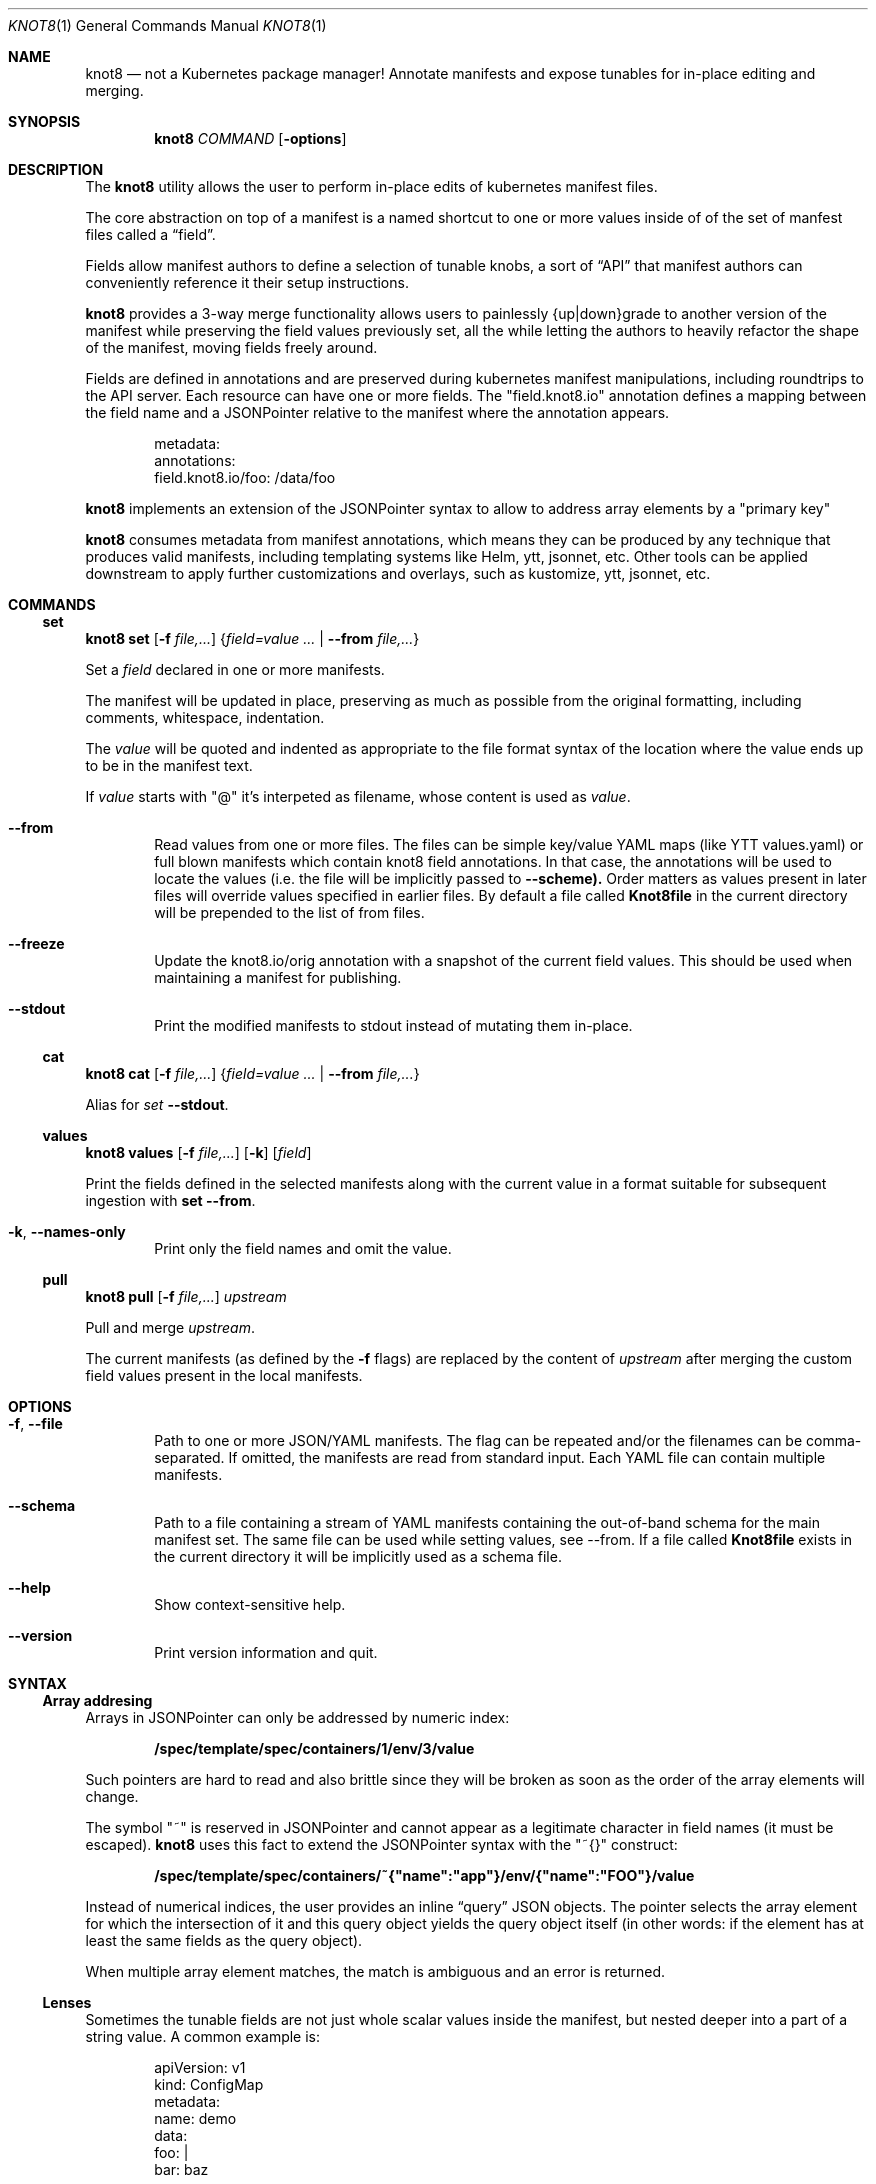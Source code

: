 .Dd $Mdocdate: March 10 2020 $
.Dt KNOT8 1
.Os ANY
.
.Sh NAME
.
.Nm knot8
.Nd not a Kubernetes package manager! Annotate manifests and expose tunables for in-place editing and merging.
.
.Sh SYNOPSIS
.
.Nm
.Ar COMMAND
.Op Fl options
.
.Sh DESCRIPTION
.
The
.Nm
utility allows the user to perform in-place edits of kubernetes manifest files.
.Pp
The core abstraction on top of a manifest is a named shortcut to one or more
values inside of of the set of manfest files called a
.Dq field .
.Pp
Fields allow manifest authors to define a selection of tunable knobs, a sort of
.Dq API
that manifest authors can conveniently reference it their setup instructions.
.Pp
.Nm
provides a 3-way merge functionality allows users to painlessly {up|down}grade to
another version of the manifest while preserving the field values previously
set, all the while letting the authors to heavily refactor the shape of the
manifest, moving fields freely around.
.Pp
Fields are defined in annotations and are preserved during kubernetes
manifest manipulations, including roundtrips to the API server.
Each resource can have one or more fields. The
.Qq field.knot8.io
annotation defines a mapping between the field name and a JSONPointer relative
to the manifest where the annotation appears.
.Bd -literal -offset indent
metadata:
  annotations:
    field.knot8.io/foo: /data/foo
.Ed
.Pp
.Nm
implements an extension of the JSONPointer syntax to allow to address array
elements by a
.Qq primary key
.Pp
.Nm
consumes metadata from manifest annotations, which means they can be produced
by any technique that produces valid manifests, including templating systems like Helm,
ytt, jsonnet, etc. Other tools can be applied downstream to apply further
customizations and overlays, such as kustomize, ytt, jsonnet, etc.
.
.
.Sh COMMANDS
.
.\" Subcommand
.Ss set
.
.Nm Ic set Op Fl f Ar file,...
.Brq Ar field=value ... | Fl Fl from Ar file,...
.Pp
Set a
.Ar field
declared in one or more manifests.
.Pp
The manifest will be updated in place, preserving as much as possible from the
original formatting, including comments, whitespace, indentation.
.Pp
The
.Ar value
will be quoted and indented as appropriate to the file format syntax
of the location where the value ends up to be in the manifest text.
.Pp
If
.Ar value
starts with
.Qq @
it's interpeted as filename, whose content is used as
.Ar value .
.
.Bl -tag -width 4n
.It Fl Fl from
Read values from one or more files. The files can be simple key/value YAML maps
(like YTT values.yaml) or full blown manifests which contain knot8 field
annotations. In that case, the annotations will be used to locate the values (i.e.
the file will be implicitly passed to
.Fl Fl scheme).
Order matters as values present in later files will override values
specified in earlier files. By default a file called
.Ic Knot8file
in the current directory will be
prepended to the list of from files.
.
.It Fl Fl freeze
Update the knot8.io/orig annotation with a snapshot of the current field values.
This should be used when maintaining a manifest for publishing.
.
.It Fl Fl stdout
Print the modified manifests to stdout instead of mutating them in-place.
.
.El
.
.\" Subcommand
.Ss cat
.
.Nm Ic cat Op Fl f Ar file,...
.Brq Ar field=value ... | Fl Fl from Ar file,...
.Pp
Alias for
.Ar set Fl Fl stdout .
.\" Subcommand
.Ss values
.
.Nm Ic values Op Fl f Ar file,...
.Op Fl k
.Op Ar field
.Pp
.
Print the fields defined in the selected manifests along with the current value in a format
suitable for subsequent ingestion with
.Ic set --from .
.
.Bl -tag -width 4n
.It Fl k , Fl Fl names-only
Print only the field names and omit the value.
.El
.
.
.\" Subcommand
.Ss pull
.
.Nm Ic pull Op Fl f Ar file,...
.Ar upstream
.Pp
Pull and merge
.Ar upstream .
.Pp
The current manifests (as defined by the
.Fl f
flags) are replaced by the content of
.Ar upstream
after merging the custom field values present in the local manifests.
.
.
.Sh OPTIONS
.
.Bl -tag -width 4n
.
.It Fl f , Fl Fl file
Path to one or more JSON/YAML manifests. The flag can be repeated and/or
the filenames can be comma-separated. If omitted, the manifests are read from
standard input. Each YAML file can contain multiple manifests.
.
.It Fl Fl schema
Path to a file containing a stream of YAML manifests containing the out-of-band
schema for the main manifest set. The same file can be used while setting values,
see --from. If a file called
.Ic Knot8file
exists in the current directory it will be
implicitly used as a schema file.
.
.It Fl Fl help
Show context-sensitive help.
.
.It Fl Fl version
Print version information and quit.
.
.El
.
.
.Sh SYNTAX
.
.Ss Array addresing
Arrays in JSONPointer can only be addressed by numeric index:
.Pp
.Dl /spec/template/spec/containers/1/env/3/value
.Pp
Such pointers are hard to read and also brittle since they will be broken as
soon as the order of the array elements will change.
.Pp
The symbol
.Qq ~
is reserved in JSONPointer and cannot appear as a legitimate character in field
names (it must be escaped).
.Nm
uses this fact to extend the JSONPointer syntax with the
.Qq ~{}
construct:
.Pp
.Dl /spec/template/spec/containers/~{"name":"app"}/env/{"name":"FOO"}/value
.Pp
Instead of numerical indices, the user provides an inline
.Dq query
JSON objects.
The pointer selects the array element for which the intersection of it and this
query object yields the query object itself (in other words: if the element has
at least the same fields as the query object).
.Pp
When multiple array element matches, the match is ambiguous and an error is
returned.
.
.
.Ss Lenses
.
Sometimes the tunable fields are not just whole scalar values inside the
manifest, but nested deeper into a part of a string value. A common example is:
.Bd -literal -offset indent
apiVersion: v1
kind: ConfigMap
metadata:
  name: demo
data:
  foo: |
    bar: baz
.Ed
.Pp
.Nm
takes a recursive approach to the problem. A string blob in the outer YAML
file is just a string blob, but that doesn't mean we cannot also think about it
as if it was yet another structured file for which we know the format.
.Nm
implements a number of
.Dq lenses.
You can think of lenses as of format-preserving bidirectional parsers, which
yield map the source text into a tree addressable via JSONPointer.
.Pp
The pointer is split into
segments and each segment is used to address one string field. Then, the lens
for the next segment is applied and the process is repeated:
.Pp
.Dl /a/b/c/~(lens1)/d/e/f/~(lens2)/g/h/~(lens3)/i
.Pp
Example:
.Bd -literal -offset indent
apiVersion: v1
kind: ConfigMap
metadata:
  name: demo
  annotations:
    field.knot8.io/foo: /data/foo/~(yaml)/bar
data:                   \\___________________/
  foo: |                          /
    bar: baz <-------------------/
.Ed
.Pp
.Nm
currently supports the following lenses:
.Bl -tag -width Ds
.It yaml
Nested YAML file; quoting and indentation style is preserved as much as
possible. Since JSON is (not quite, but close enough in practice) a
subset of YAML, the same lens works for JSON too.
.It toml
TOML support is preliminary, but simple key = "value" lines can addressed.
.It base64
The Base64 codec allows editing base64 encoded text bodies (e.g. in Secrets).
.It regexp
The regexp lens is a useful escape hatch when no lenses exist for your data type.
The first path element after the lens defines a regular expression (using the RE2 syntax),
while the second path element selects which capture group (0 for the whole match). Named capture groups are supported. The regular expressions is applied on the whole field contents.
.It line
Selects a whole line matching a regexp. Like awk's or sed's "/regexp/" construct.
.El
.
.Sh EXAMPLES
.
.\" Example 1
.Ss Simple workflow
.
.Bd -literal -offset indent
$ wget https://my.app/v1/app.yaml
$ kubectl apply -f app.yaml
$ knot8 set -f app.yaml foo=WOOF
$ kubectl apply -f app.yaml
$ knot8 pull -f app.yaml https://my.app/v2/app.yaml
$ kubectl apply -f app.yaml
.Ed
.
.
.\" Example 2
.Ss Separate values
.
Sometimes you want to be apply different sets of values on the same
config file and thus the in-place edit approach is not a good fit:
.Bd -literal -offset indent
$ cat staging/values.yaml
foo: WOOF
$ knot8 set <app.yaml --from=staging/values.yaml | kubectl apply -f
.Ed
.
.
.\" Example 3
.Ss Roundtrip
.
.Bd -literal -offset indent
$ kubectl apply -f https://my.app/v1/app.yaml
$ kubectl get deploy myapp -oyaml | knot8 set foo=WOOF | kubectl apply -f -
.Ed
.
.
.\" Example 4
.Ss Out of band schema
So far we've seen how knot8 can be used to update fields whose declaration lives inside the manifest itself.
This doesn't work unless the upstream author of the manifest embraces knot8 field definitions.
.Pp
The
.Fl Fl schema
flag allows us to define the fields in an external file, without having to touch the original file.
By default a file called
.Ic Knot8file
is used as schema even if no
.Fl fl schema
flag is provided.
.Pp
.Bd -literal -offset indent
$ wget https://raw.githubusercontent.com/kubernetes/website/master/\\
content/en/examples/application/deployment.yaml
$ cat >Knot8file <<EOF
appImage: bitnami/nginx:1.14.2
---
apiVersion: apps/v1
kind: Deployment
metadata:
  name: nginx-deployment
  annotations:
    field.knot8.io/replicas: /spec/replicas
    field.knot8.io/appImage: /spec/template/spec/containers/~{"name":"nginx"}/image
EOF
$ knot8 cat -f .
...

.Ed
.
.
.\" Example 5
.Ss Detailed 3-way merge walkthrough
.
Imagine you download an app manifest:
.Pp
.Dl $ wget https://my.app/v1/app.yaml
.Pp
Let's take a look at the content of that manifest:
.Bd -literal -offset indent
$ cat app.yaml
apiVersion: v1
kind: ConfigMap
metadata:
  name: demo2
  annotations:
    field.knot8.io/foo: /data/foo
    field.knot8.io/bar: /data/bar
    knot8.io/original: |
      foo: meow
      bar: "1"
data:
  foo: meow
  bar: "1"
.Ed
.Pp
You can edit some of the supported fields manually or via the
.Sx set
command:
.Pp
.Dl $ knot8 set -f app.yaml foo=WOOF
.Pp
We can see how this command affected the manifest file:
.Bd -literal -offset indent
$ cat app.yaml
apiVersion: v1
kind: ConfigMap
metadata:
  name: demo2
  annotations:
    field.knot8.io/foo: /data/foo
    field.knot8.io/bar: /data/bar
    knot8.io/original: |
      foo: meow
      bar: "1"
data:
  foo: WOOF
  bar: "1"
.Ed
Now imagine you want to upgrade to the v2 version of the manifest:
.Bd -literal -offset indent
apiVersion: v1
kind: ConfigMap
metadata:
  name: bettername
  annotations:
    field.knot8.io/foo: /data/fu
    field.knot8.io/bar: /data/ba
    knot8.io/original: |
      foo: miau
      bar: "42"
data:
  fu: miau
  ba: "42"
.Ed
.Pp
The
.Sx pull
command will download the new version and perform the 3-way merge:
.Pp
.Dl $ knot8 pull -f app.yaml https://my.app/v2/app.yaml
.Pp
Let's see the result of the merge:
.Bd -literal -offset indent
$ cat app.yaml
apiVersion: v1
kind: ConfigMap
metadata:
  name: bettername
  annotations:
    field.knot8.io/foo: /data/fu
    field.knot8.io/bar: /data/ba
    knot8.io/original: |
      foo: miau
      bar: "42"
data:
  fu: WOOF
  ba: "42"
.Ed
.
.
.\" Example 6
.Ss Regexp lens
.
.
Sometimes there is no lens that works with your actual field format.
When the relevant parts of the field format can be expressed with a regular expression you can
use the "regexp" lens, where the format is expressed in-line in the field definition itself.
.Pp
For example, you can locate a docker image name inside of some configuration file (e.g. a jsonnet file)
and then use the oci lens to further parse the image reference.
.
.Bd -literal -offset indent
  field.knot8.io/workerImageDigest: "/data/worker-ubuntu16-04.jsonnet/~(regexp)/{ name: 'container-image', value: 'docker:~1~1([^']*)/1/~(oci)/digest"
.Ed
.
. When the oci finally implements the digest field we can rewrite this field definition while maintaining backward compatibility.
.
.Sh SEE ALSO
.Xr kubectl 1
.Sh STANDARDS
RC6901 JSONPointer
.Sh HISTORY
Created in 2020 as an experiment to see how far we can go without requiring to
template all the things.
.Sh AUTHORS
.An Marko Mikulicic Aq Mt mkmik@vmware.com
